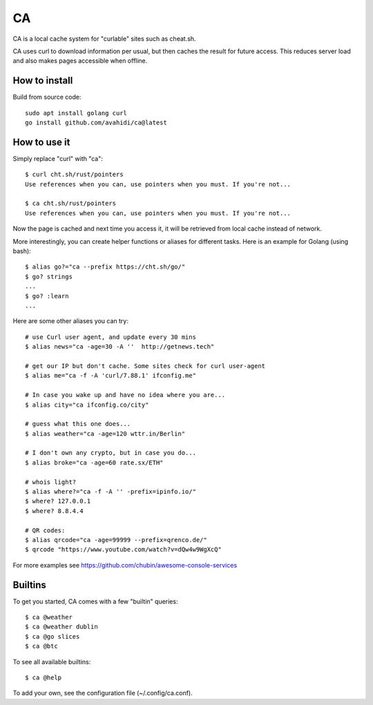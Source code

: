 CA
==

CA is a local cache system for "curlable" sites such as cheat.sh.

CA uses curl to download information per usual, but then caches the result for future access. This reduces server load and also makes pages accessible when offline.


How to install
--------------

Build from source code::

    sudo apt install golang curl
    go install github.com/avahidi/ca@latest


How to use it
-------------

Simply replace "curl" with "ca"::

    $ curl cht.sh/rust/pointers
    Use references when you can, use pointers when you must. If you're not...

    $ ca cht.sh/rust/pointers
    Use references when you can, use pointers when you must. If you're not...

Now the page is cached and next time you access it, it will be retrieved from local cache instead of network.

More interestingly, you can create helper functions or aliases for different tasks. Here is an example for Golang (using bash)::

    $ alias go?="ca --prefix https://cht.sh/go/"
    $ go? strings
    ...
    $ go? :learn
    ...

Here are some other aliases you can try::

    # use Curl user agent, and update every 30 mins
    $ alias news="ca -age=30 -A ''  http://getnews.tech"

    # get our IP but don't cache. Some sites check for curl user-agent
    $ alias me="ca -f -A 'curl/7.88.1' ifconfig.me"

    # In case you wake up and have no idea where you are...
    $ alias city="ca ifconfig.co/city"

    # guess what this one does...
    $ alias weather="ca -age=120 wttr.in/Berlin"

    # I don't own any crypto, but in case you do...
    $ alias broke="ca -age=60 rate.sx/ETH"

    # whois light?
    $ alias where?="ca -f -A '' -prefix=ipinfo.io/"
    $ where? 127.0.0.1
    $ where? 8.8.4.4

    # QR codes:
    $ alias qrcode="ca -age=99999 --prefix=qrenco.de/"
    $ qrcode "https://www.youtube.com/watch?v=dQw4w9WgXcQ"

For more examples see https://github.com/chubin/awesome-console-services

Builtins
--------

To get you started, CA comes with a few "builtin" queries::

    $ ca @weather
    $ ca @weather dublin
    $ ca @go slices
    $ ca @btc

To see all available builtins::

   $ ca @help

To add your own, see the configuration file (~/.config/ca.conf).
